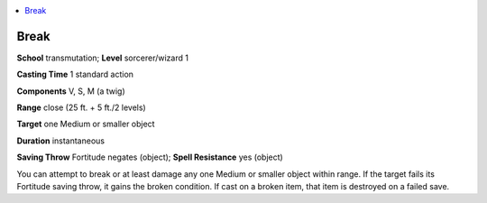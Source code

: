 
.. _`advancedplayersguide.spells.break`:

.. contents:: \ 

.. _`advancedplayersguide.spells.break#break`:

Break
======

\ **School**\  transmutation; \ **Level**\  sorcerer/wizard 1

\ **Casting Time**\  1 standard action 

\ **Components**\  V, S, M (a twig)

\ **Range**\  close (25 ft. + 5 ft./2 levels)

\ **Target**\  one Medium or smaller object

\ **Duration**\  instantaneous

\ **Saving Throw**\  Fortitude negates (object); \ **Spell Resistance**\  yes (object)

You can attempt to break or at least damage any one Medium or smaller object within range. If the target fails its Fortitude saving throw, it gains the broken condition. If cast on a broken item, that item is destroyed on a failed save. 

